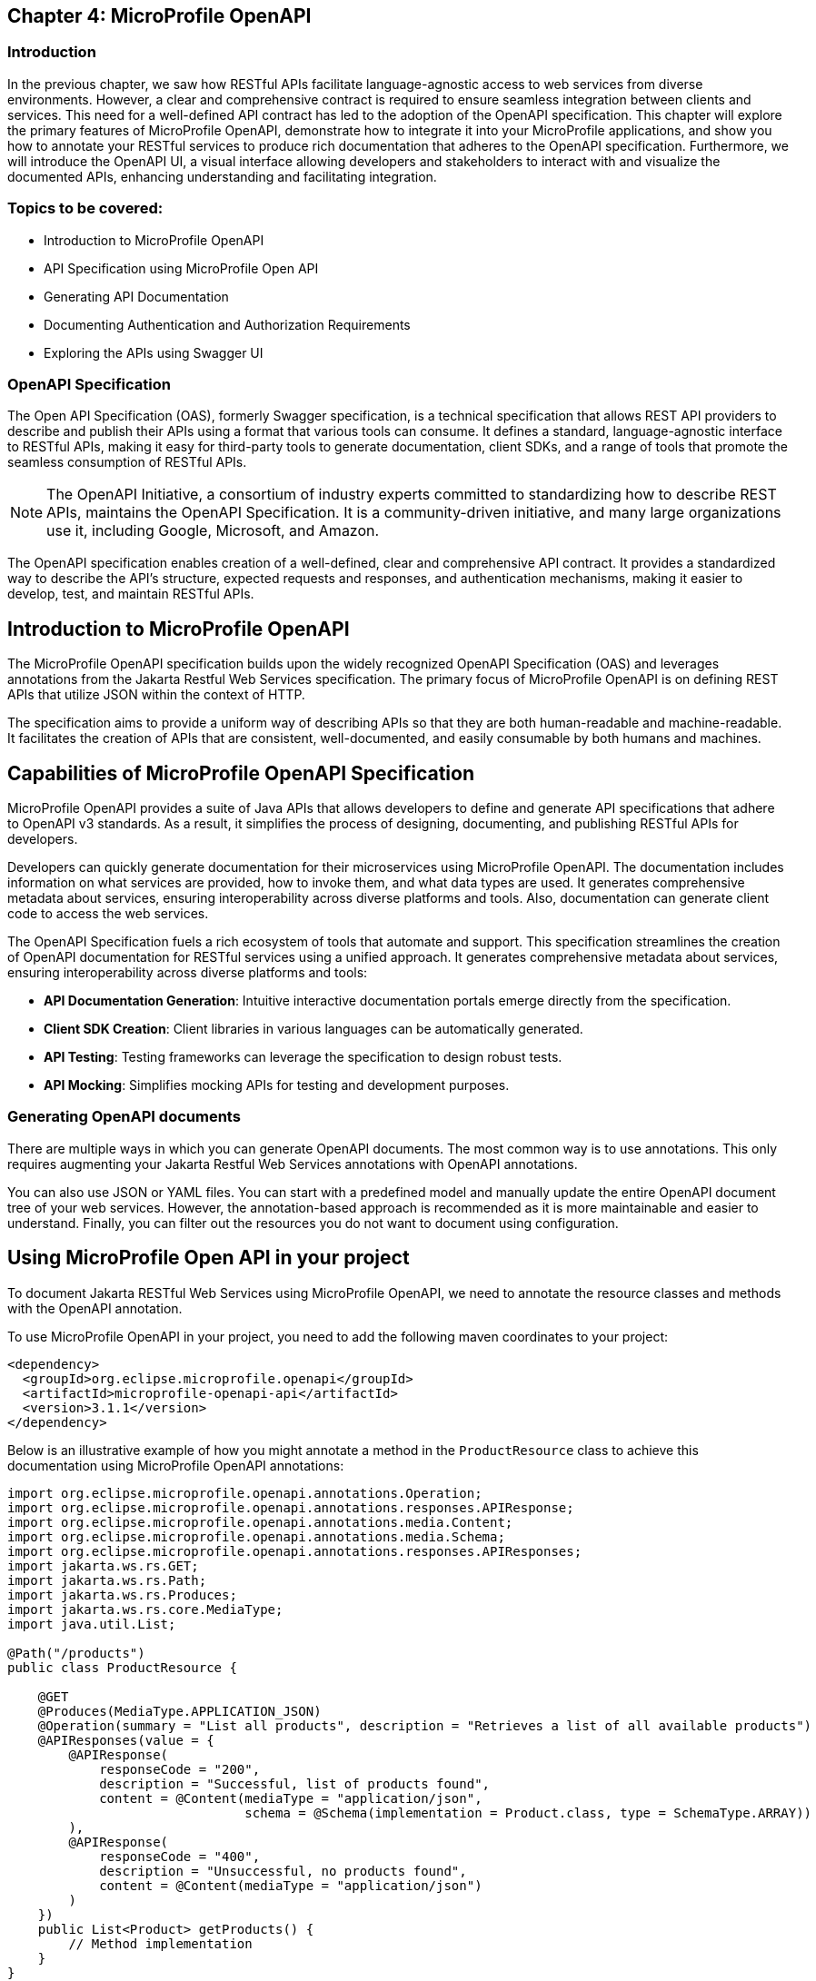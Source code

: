 == Chapter 4: MicroProfile OpenAPI

=== Introduction 

In the previous chapter, we saw how RESTful APIs facilitate language-agnostic access to web services from diverse environments. However, a clear and comprehensive contract is required to ensure seamless integration between clients and services. This need for a well-defined API contract has led to the adoption of the OpenAPI specification.
This chapter will explore the primary features of MicroProfile OpenAPI, demonstrate how to integrate it into your MicroProfile applications, and show you how to annotate your RESTful services to produce rich documentation that adheres to the OpenAPI specification. Furthermore, we will introduce the OpenAPI UI, a visual interface allowing developers and stakeholders to interact with and visualize the documented APIs, enhancing understanding and facilitating integration.


=== Topics to be covered:
- Introduction to MicroProfile OpenAPI
- API Specification using MicroProfile Open API
- Generating API Documentation
- Documenting Authentication and Authorization Requirements
- Exploring the APIs using Swagger UI

=== OpenAPI Specification

The Open API Specification (OAS), formerly Swagger specification, is a technical specification that allows REST API providers to describe and publish their APIs using a format that various tools can consume. It defines a standard, language-agnostic interface to RESTful APIs, making it easy for third-party tools to generate documentation, client SDKs, and a range of tools that promote the seamless consumption of RESTful APIs.

NOTE: The OpenAPI Initiative, a consortium of industry experts committed to standardizing how to describe REST APIs, maintains the OpenAPI Specification. It is a community-driven initiative, and many large organizations use it, including Google, Microsoft, and Amazon.

The OpenAPI specification enables creation of a well-defined, clear and comprehensive API contract. It provides a standardized way to describe the API's structure, expected requests and responses, and authentication mechanisms, making it easier to develop, test, and maintain RESTful APIs.

== Introduction to MicroProfile OpenAPI

The MicroProfile OpenAPI specification builds upon the widely recognized OpenAPI Specification (OAS) and leverages annotations from the Jakarta Restful Web Services specification. The primary focus of MicroProfile OpenAPI is on defining REST APIs that utilize JSON within the context of HTTP.

The specification aims to provide a uniform way of describing APIs so that they are both human-readable and machine-readable.  It facilitates the creation of APIs that are consistent, well-documented, and easily consumable by both humans and machines. 

== Capabilities of MicroProfile OpenAPI Specification

MicroProfile OpenAPI provides a suite of Java APIs that allows developers to define and generate API specifications that adhere to OpenAPI v3 standards. As a result, it simplifies the process of designing, documenting, and publishing RESTful APIs for developers. 

Developers can quickly generate documentation for their microservices using MicroProfile OpenAPI. The documentation includes information on what services are provided, how to invoke them, and what data types are used. It generates comprehensive metadata about services, ensuring interoperability across diverse platforms and tools. Also, documentation can generate client code to access the web services.

The OpenAPI Specification fuels a rich ecosystem of tools that automate and support. This specification streamlines the creation of OpenAPI documentation for RESTful services using a unified approach. It generates comprehensive metadata about services, ensuring interoperability across diverse platforms and tools:

* *API Documentation Generation*: Intuitive interactive documentation portals emerge directly from the specification.
* *Client SDK Creation*: Client libraries in various languages can be automatically generated.
* *API Testing*: Testing frameworks can leverage the specification to design robust tests.
* *API Mocking*: Simplifies mocking APIs for testing and development purposes.

=== Generating OpenAPI documents

There are multiple ways in which you can generate OpenAPI documents. The most common way is to use annotations. This only requires augmenting your Jakarta Restful Web Services annotations with OpenAPI annotations. 

You can also use JSON or YAML files. You can start with a predefined model and manually update the entire OpenAPI document tree of your web services. However, the annotation-based approach is recommended as it is more maintainable and easier to understand. Finally, you can filter out the resources you do not want to document using configuration.

== Using MicroProfile Open API in your project

To document Jakarta RESTful Web Services using MicroProfile OpenAPI, we need to annotate the resource classes and methods with the OpenAPI annotation. 

To use MicroProfile OpenAPI in your project, you need to add the following maven coordinates to your project:

[source, xml]
----
<dependency>
  <groupId>org.eclipse.microprofile.openapi</groupId>
  <artifactId>microprofile-openapi-api</artifactId>
  <version>3.1.1</version>
</dependency>
----

Below is an illustrative example of how you might annotate a method in the `ProductResource` class to achieve this documentation using MicroProfile OpenAPI annotations:

[source, java]
----
import org.eclipse.microprofile.openapi.annotations.Operation;
import org.eclipse.microprofile.openapi.annotations.responses.APIResponse;
import org.eclipse.microprofile.openapi.annotations.media.Content;
import org.eclipse.microprofile.openapi.annotations.media.Schema;
import org.eclipse.microprofile.openapi.annotations.responses.APIResponses;
import jakarta.ws.rs.GET;
import jakarta.ws.rs.Path;
import jakarta.ws.rs.Produces;
import jakarta.ws.rs.core.MediaType;
import java.util.List;

@Path("/products")
public class ProductResource {

    @GET
    @Produces(MediaType.APPLICATION_JSON)
    @Operation(summary = "List all products", description = "Retrieves a list of all available products")
    @APIResponses(value = {
        @APIResponse(
            responseCode = "200",
            description = "Successful, list of products found",
            content = @Content(mediaType = "application/json",
                               schema = @Schema(implementation = Product.class, type = SchemaType.ARRAY))
        ),
        @APIResponse(
            responseCode = "400",
            description = "Unsuccessful, no products found",
            content = @Content(mediaType = "application/json")
        )
    })
    public List<Product> getProducts() {
        // Method implementation
    }
}
----

Explanation: 

* `@Operation`: Provides a summary and description for the `getProducts()` method.

* `@APIResponse`: Describes the possible responses from the `getProducts()` operation. In this case, a successful response (HTTP 200) is described, indicating that the method returns an array of Product entities.

* `@Schema`: Specifies the schema of the response content. Here, it is used to indicate that the method returns an array of Product objects.

These annotations enrich the `ProductResource` class with metadata necessary for generating comprehensive and descriptive OpenAPI documentation automatically.

We have also annotated the `getProducts()` method with the @APIResponse annotation to document the successful response from the operation. The `responseCode` field is used to specify the status code of the response, and the `description` field is used to provide a brief description of the response. There are two possible responses – a successful response containing a list of produdts with a 200 status code, and an unsuccessful response with a 400 status code, if no products are found. The content field is used to specify the schema of the response content. In this example, the response content is a list of MyObjects.

Finally, we need to add the following property to the src/main/resources/META-INF/microprofile-config.properties file:

----
mp.openapi.scan=true
----

This property tells MicroProfile OpenAPI to scan our classes for annotations and generate API documentation for them. 

Now that we have configured MicroProfile OpenAPI, we can build and run our application.

=== How to view the generated documentation

To view the generated documentation, we can use the OpenAPI UI tool. The Open API UI tool is a web-based tool that can be used to view the documentation for a REST API.

The OpenAPI UI tool can be accessed at the following URL:

----
http://localhost:8080/openapi/
----

The `/openapi` endpoint is used to get information about the OpenAPI specification generated from the comments in the source code annotations. It returns information in YAML format.

When we access the `http://localhost:8080/openapi.json` URL, we should see the API documentation that was generated by MicroProfile OpenAPI:

[source, yaml]
----
openapi: 3.0.3
info:
  title: Generated API
  version: "1.0"
servers:
- url: http://localhost:5050/mp-ecomm-store
paths:
  /api/products:
    get:
      responses:
        "200":
          description: OK
          content:
            application/json:
              schema:
                type: array
                items:
                  $ref: '#/components/schemas/Product'
    put:
      requestBody:
        content:
          application/json:
            schema:
              $ref: '#/components/schemas/Product'
      responses:
        "200":
          description: OK
    post:
      requestBody:
        content:
          application/json:
            schema:
              $ref: '#/components/schemas/Product'
      responses:
        "200":
          description: OK
  /api/products/products/{id}:
    delete:
      parameters:
      - name: id
        in: path
        required: true
        schema:
          format: int64
          type: integer
      responses:
        "200":
          description: OK
  /api/products/{id}:
    get:
      parameters:
      - name: id
        in: path
        required: true
        schema:
          format: int64
          type: integer
      responses:
        "200":
          description: OK
          content:
            application/json:
              schema:
                $ref: '#/components/schemas/Product'
components:
  schemas:
    Product:
      required:
      - name
      - description
      - price
      type: object
      properties:
        id:
          format: int64
          type: integer
        name:
          type: string
        description:
          type: string
        price:
          format: double
          type: number
----

As we can see, MicroProfile OpenAPI has generated API documentation for our resource class. We can use this documentation to learn about the API and how to use it. 

MicroProfile OpenAPI allows developers to produce these specifications directly from their codebase, leveraging annotations and/or providing OpenAPI documents statically. This direct generation ensures that the API documentation is always up to date with the code.

=== Exploring the APIs using Swagger UI

To open Swagger UI for the API documentation generated using MicroProfile OpenAPI, you will need to deploy your application to a server that supports MicroProfile, such as Open Liberty, WildFly, Quarkus, or Payara Micro. These servers automatically generate the OpenAPI documentation for your RESTful services based on the annotations in your code. 

Next, visit the following URL to launch the Swagger UI: 
----
http://localhost:8080/openapi/ui
----

Swagger UI is then used to render this documentation in a user-friendly web interface. Below is the screenshot of swagger UI for the Product REST Resource. 

:figure-caption: Swagger UI 
.Swagger UI
image::../images/figure4-1.png[Swagger UI]

== Annotations 

The MicroProfile OpenAPI annotations can be used to document any Jakarta Restful Web Services resource. The annotations can also be used in conjunction with other Jakarta Restful Webservices annotations, such as @Path and @Produces. The most common annotations that are used to document RESTful web services are list in Table 4-1.

[cols="1,3", options="header"]
|===
| Annotations | Details

| @OpenAPIDefinition
| Provides metadata about the entire API. It can include information such as the title, description, version, terms of service, and contact information.

| @Info 
| Used inside @OpenAPIDefinition to provide API metadata like title, version, description.

| @Contact
| Specifies contact information for the API, used within @Info.

| @License 
| Defines the license information for the API, also used within @Info.

| @Operation
| Describes a single API operation on a resource.

| @APIResponse
| It is used to document a response from an operation.

| @APIResponses
| A container for multiple @APIResponse annotations, allowing documentation of different responses for a single API operation.

| @RequestBody
| Describes the request body of an HTTP request, specifying the content of the body and whether it is required.

| @Schema
| Provides schema details for a response or request body, specifying the data type, format, and constraints.

| @Parameter
| Provides information on parameters to the operation, including query parameters, header parameters, and path parameters.

| @ParameterIn
| Specifies the location of a request parameter, such as `QUERY`, `PATH`, etc.

| @Tag
| Adds metadata to a single tag that is used by the Operation. It helps in categorizing operations by resources or any other qualifier.

| @Content 
| Specifies the media type and schema of the operation's request or response body.

| @Components 
| Allows the definition of reusable components such as schemas, responses, parameters, and more, which can be referenced by other annotations.

| @SecurityRequirement
| Specifies a security requirement for an operation, referencing security schemes defined in the @Components.

| @ExternalDocumentation
| Provides additional external documentation for an API or operation.

| @Callback
| Specifies a callback URL for an asynchronous operation.

| @Callbacks
| Specifies multiple `@Callback` annotations.

| @Server 
| Describes a server that hosts the API, specifying URL and description, which can be global or specific to operations or paths

|===

All of these annotations are defined in the org.eclipse.microprofile.openapi.annotations package.

== Summary

By integrating the MicroProfile OpenAPI, developers can generate detailed, OpenAPI-compliant documentation automatically, fostering better understanding and interaction among services. By annotating `ProductResource` class, we generated API documentation as per Open API specification. This will ensure the services are readily discoverable, understandable, and usable, thereby accelerating development cycles and fostering a more robust and collaborative developer ecosystem. 
